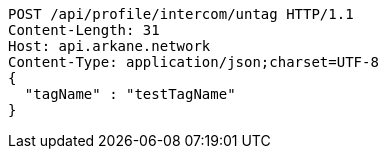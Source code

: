 [source,http,options="nowrap"]
----
POST /api/profile/intercom/untag HTTP/1.1
Content-Length: 31
Host: api.arkane.network
Content-Type: application/json;charset=UTF-8
{
  "tagName" : "testTagName"
}
----
